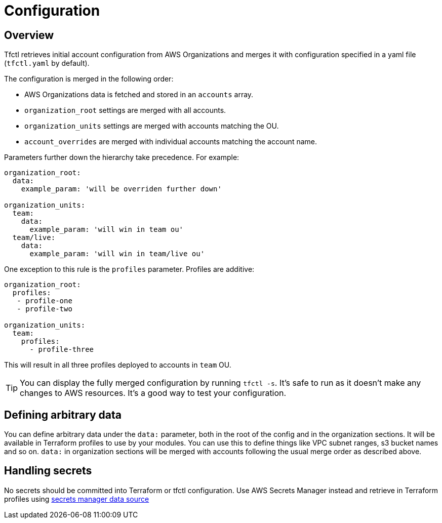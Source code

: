 // Settings:
:idprefix:
:idseparator: -
ifndef::env-github[:icons: font]
ifdef::env-github,env-browser[]
:toc: macro
:toclevels: 1
endif::[]
ifdef::env-github[]
:branch: master
:status:
:outfilesuffix: .adoc
:!toc-title:
:caution-caption: :fire:
:important-caption: :exclamation:
:note-caption: :paperclip:
:tip-caption: :bulb:
:warning-caption: :warning:
endif::[]

= Configuration

toc::[]

== Overview

Tfctl retrieves initial account configuration from AWS Organizations and merges
it with configuration specified in a yaml file (`tfctl.yaml` by default).

The configuration is merged in the following order:

* AWS Organizations data is fetched and stored in an `accounts` array.
* `organization_root` settings are merged with all accounts.
* `organization_units` settings are merged with accounts matching the OU.
* `account_overrides` are merged with individual accounts matching the account name.

Parameters further down the hierarchy take precedence.  For example:

[source, yaml]
----
organization_root:
  data:
    example_param: 'will be overriden further down'

organization_units:
  team:
    data:
      example_param: 'will win in team ou'
  team/live:
    data:
      example_param: 'will win in team/live ou'
----

One exception to this rule is the `profiles` parameter.  Profiles are additive:

[source, yaml]
----
organization_root:
  profiles:
   - profile-one
   - profile-two

organization_units:
  team:
    profiles:
      - profile-three
----

This will result in all three profiles deployed to accounts in `team` OU.

TIP: You can display the fully merged configuration by running `tfctl -s`.
It's safe to run as it doesn't make any changes to AWS resources.  It's a good
way to test your configuration.

== Defining arbitrary data

You can define arbitrary data under the `data:` parameter, both in the root of
the config and in the organization sections.  It will be available in Terraform
profiles to use by your modules.  You can use this to define things like VPC
subnet ranges, s3 bucket names and so on.  `data:` in organization sections
will be merged with accounts following the usual merge order as described
above.

== Handling secrets

No secrets should be committed into Terraform or tfctl configuration.  Use AWS
Secrets Manager instead and retrieve in Terraform profiles using
https://www.terraform.io/docs/providers/aws/d/secretsmanager_secret.html[secrets
manager data source]
